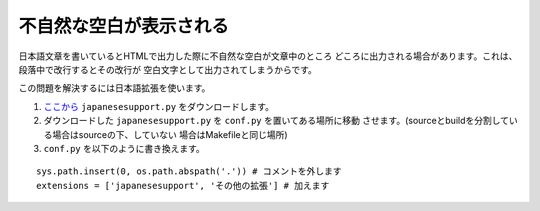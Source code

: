 .. index:: japanesesupport, conf.py;japanesesupport, extensions;japanesesupport

不自然な空白が表示される
------------------------------------------

日本語文章を書いているとHTMLで出力した際に不自然な空白が文章中のところ
どころに出力される場合があります。これは、段落中で改行するとその改行が
空白文字として出力されてしまうからです。

この問題を解決するには日本語拡張を使います。

1. `ここから <http://dl.dropbox.com/u/218108/files/japanesesupport.py>`_
   ``japanesesupport.py`` をダウンロードします。

2. ダウンロードした ``japanesesupport.py`` を ``conf.py`` を置いてある場所に移動
   させます。(sourceとbuildを分割している場合はsourceの下、していない
   場合はMakefileと同じ場所)

3. ``conf.py`` を以下のように書き換えます。

::

  sys.path.insert(0, os.path.abspath('.')) # コメントを外します
  extensions = ['japanesesupport', 'その他の拡張'] # 加えます


